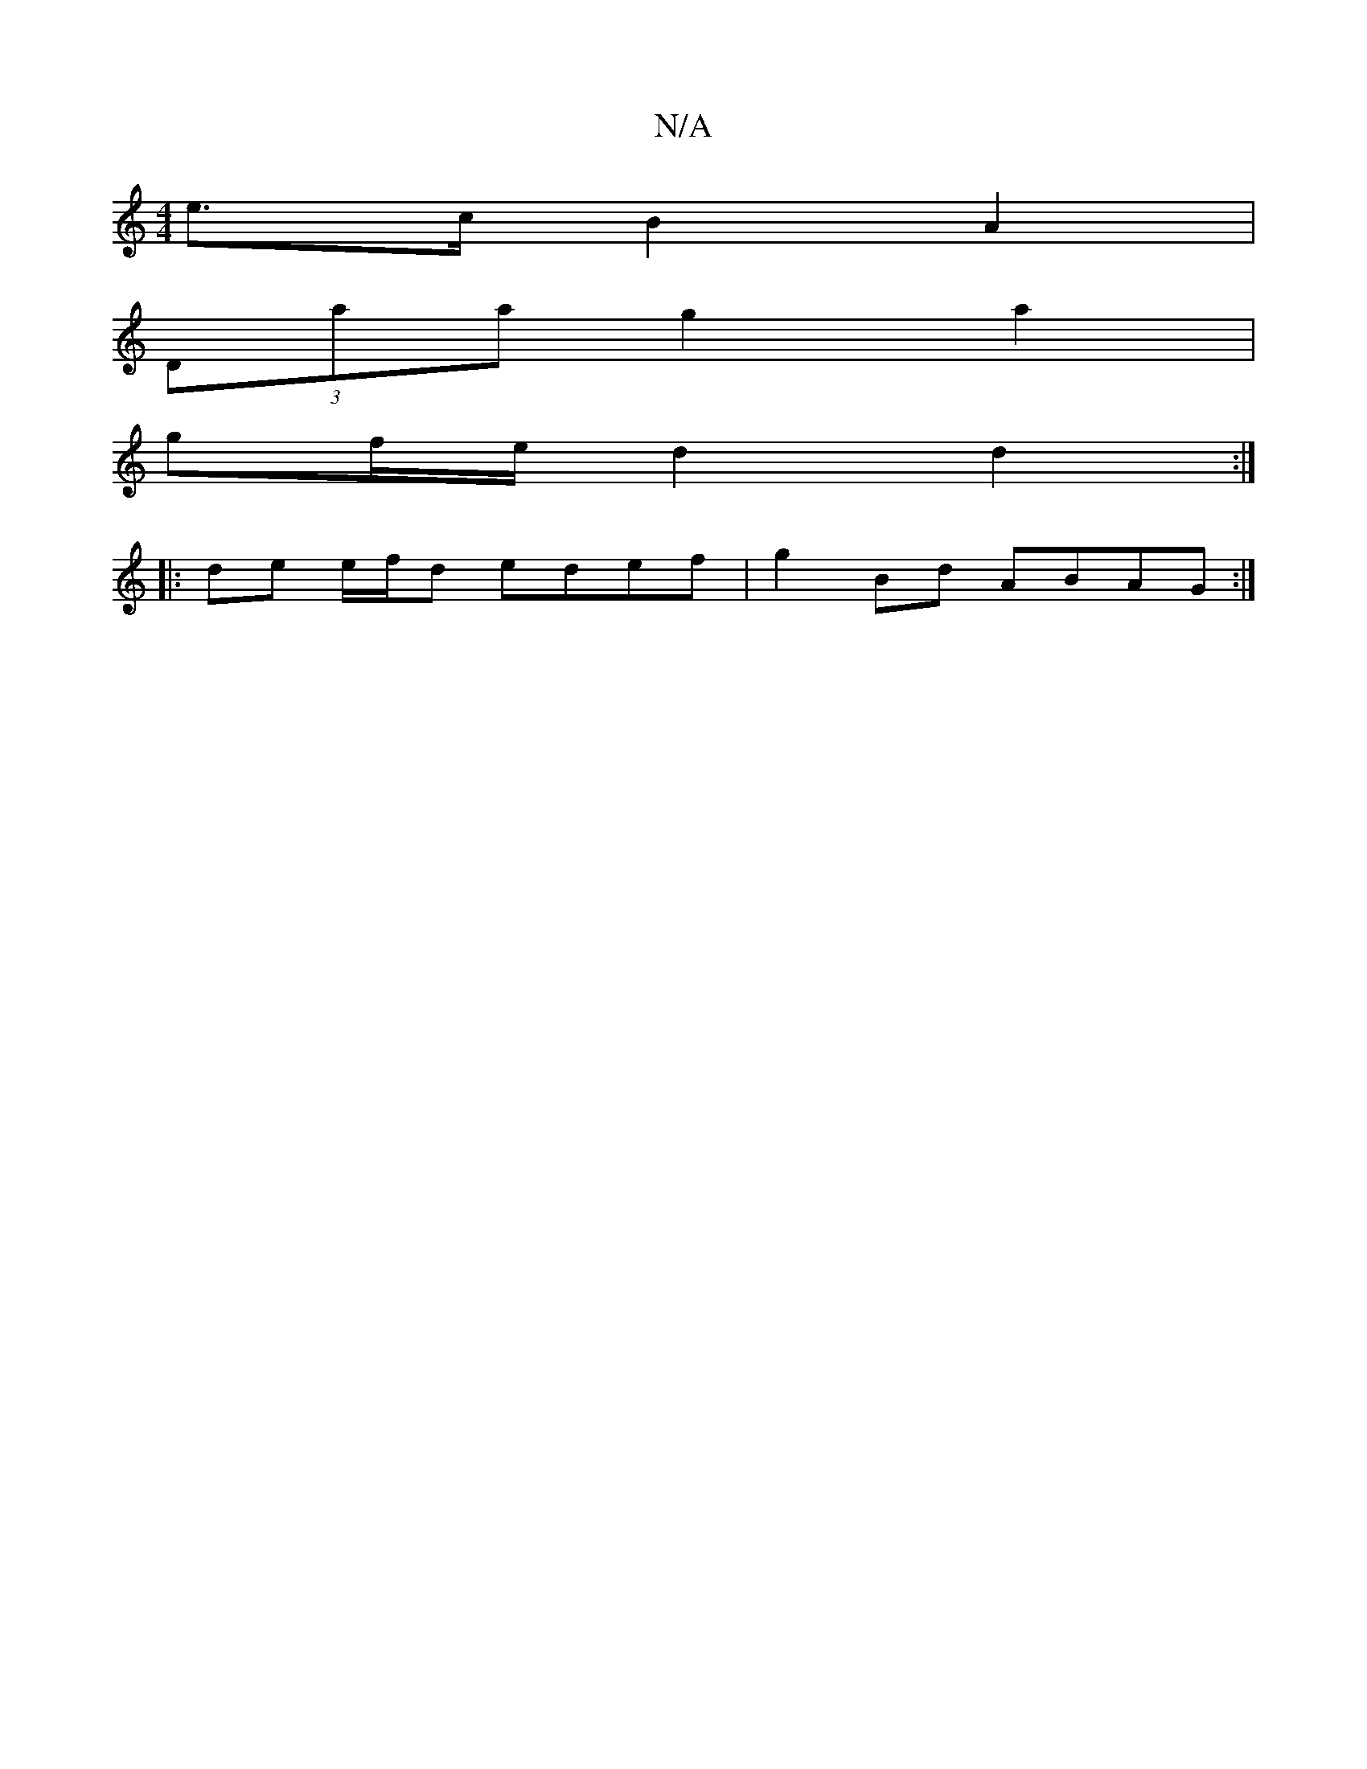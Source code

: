 X:1
T:N/A
M:4/4
R:N/A
K:Cmajor
e>c B2- A2 |
(3Daa g2- a2 |
gf/e/ d2 d2 :|
|: de e/f/d edef | g2 Bd ABAG :|

|: g2ga ~g2 ed | edcB AAGA |
B2 Bd e2 A2 | B2GA ~B3B |
|:efga bgab | ~f2 dg fede | faag e3d | b/a/g ed B2 AG | FGED B2B,G |